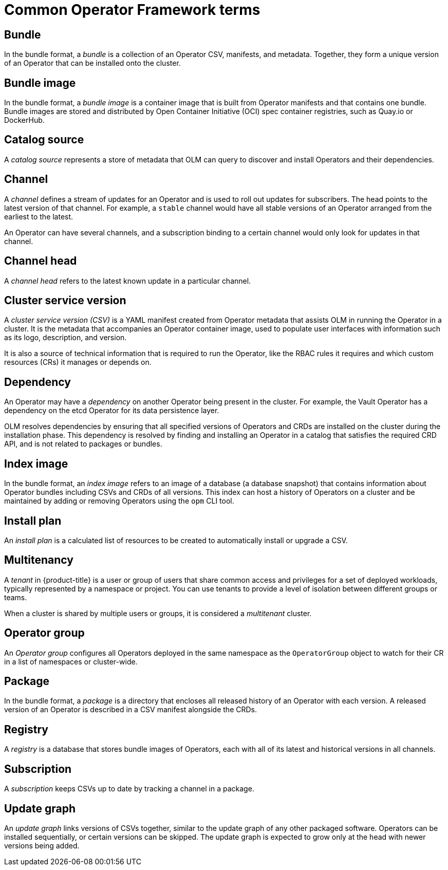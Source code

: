 // Module included in the following assemblies:
//
// * operators/understanding/olm/olm-common-terms.adoc

:_content-type: CONCEPT
[id="olm-common-terms-glossary_{context}"]
= Common Operator Framework terms

[id="olm-common-terms-bundle_{context}"]
== Bundle
In the bundle format, a _bundle_ is a collection of an Operator CSV, manifests, and metadata. Together, they form a unique version of an Operator that can be installed onto the cluster.

[id="olm-common-terms-bundle-image_{context}"]
== Bundle image
In the bundle format, a _bundle image_ is a container image that is built from Operator manifests and that contains one bundle. Bundle images are stored and distributed by Open Container Initiative (OCI) spec container registries, such as Quay.io or DockerHub.

[id="olm-common-terms-catalogsource_{context}"]
== Catalog source
A _catalog source_ represents a store of metadata that OLM can query to discover and install Operators and their dependencies.

[id="olm-common-terms-channel_{context}"]
== Channel
A _channel_ defines a stream of updates for an Operator and is used to roll out updates for subscribers. The head points to the latest version of that channel. For example, a `stable` channel would have all stable versions of an Operator arranged from the earliest to the latest.

An Operator can have several channels, and a subscription binding to a certain channel would only look for updates in that channel.

[id="olm-common-terms-channel-head_{context}"]
== Channel head
A _channel head_ refers to the latest known update in a particular channel.

[id="olm-common-terms-csv_{context}"]
== Cluster service version
A _cluster service version (CSV)_ is a YAML manifest created from Operator
metadata that assists OLM in running the Operator in a cluster. It is the
metadata that accompanies an Operator container image, used to populate user
interfaces with information such as its logo, description, and version.

It is also a source of technical information that is required to run the Operator, like the RBAC rules it requires and which custom resources (CRs) it manages or depends on.

[id="olm-common-terms-dependency_{context}"]
== Dependency
An Operator may have a _dependency_ on another Operator being present in the cluster. For example, the Vault Operator has a dependency on the etcd Operator for its data persistence layer.

OLM resolves dependencies by ensuring that all specified versions of Operators and CRDs are installed on the cluster during the installation phase. This dependency is resolved by finding and installing an Operator in a catalog that satisfies the required CRD API, and is not related to packages or bundles.

[id="olm-common-terms-index-image_{context}"]
== Index image
In the bundle format, an _index image_ refers to an image of a database (a database snapshot) that contains information about Operator bundles including CSVs and CRDs of all versions. This index can host a history of Operators on a cluster and be maintained by adding or removing Operators using the `opm` CLI tool.

[id="olm-common-terms-installplan_{context}"]
== Install plan
An _install plan_ is a calculated list of resources to be created to automatically install or upgrade a CSV.

[id="olm-common-terms-multitenancy_{context}"]
== Multitenancy
A _tenant_ in {product-title} is a user or group of users that share common access and privileges for a set of deployed workloads, typically represented by a namespace or project. You can use tenants to provide a level of isolation between different groups or teams.

When a cluster is shared by multiple users or groups, it is considered a _multitenant_ cluster.

[id="olm-common-terms-operatorgroup_{context}"]
== Operator group

An _Operator group_ configures all Operators deployed in the same namespace as the `OperatorGroup` object to watch for their CR in a list of namespaces or cluster-wide.

[id="olm-common-terms-package_{context}"]
== Package
In the bundle format, a _package_ is a directory that encloses all released history of an Operator with each version. A released version of an Operator is described in a CSV manifest alongside the CRDs.

[id="olm-common-terms-registry_{context}"]
== Registry
A _registry_ is a database that stores bundle images of Operators, each with all of its latest and historical versions in all channels.

[id="olm-common-terms-subscription_{context}"]
== Subscription
A _subscription_ keeps CSVs up to date by tracking a channel in a package.

[id="olm-common-terms-update-graph_{context}"]
== Update graph
An _update graph_ links versions of CSVs together, similar to the update graph of any other packaged software. Operators can be installed sequentially, or certain versions can be skipped. The update graph is expected to grow only at the head with newer versions being added.
